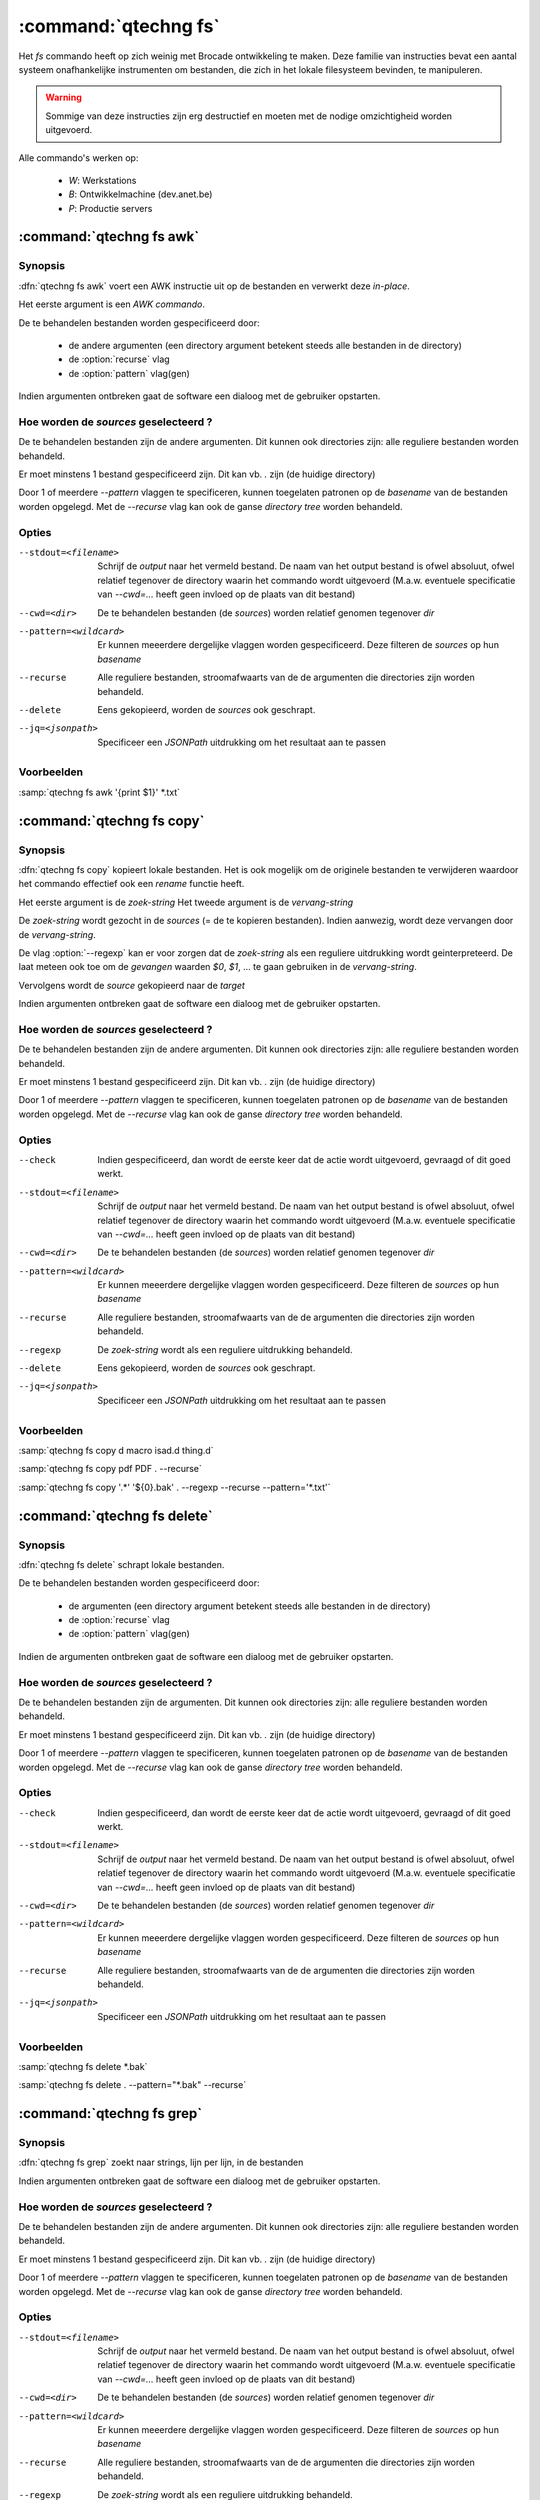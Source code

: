 :command:`qtechng fs`
====================================

Het `fs` commando heeft op zich weinig met Brocade ontwikkeling te maken. 
Deze familie van instructies bevat een aantal systeem onafhankelijke instrumenten om bestanden, 
die zich in het lokale filesysteem bevinden, te manipuleren.

.. warning:: 

    Sommige van deze instructies zijn erg destructief en moeten met 
    de nodige omzichtigheid worden uitgevoerd.

Alle commando's werken op:

    - `W`: Werkstations
    - `B`: Ontwikkelmachine (dev.anet.be)
    - `P`: Productie servers




:command:`qtechng fs awk`
---------------------------------

Synopsis
~~~~~~~~~

:dfn:`qtechng fs awk` voert een AWK instructie uit op de bestanden en verwerkt deze `in-place`.

Het eerste argument is een *AWK commando*.

De te behandelen bestanden worden gespecificeerd door:

    - de andere argumenten (een directory argument betekent steeds alle bestanden in de directory)
    - de :option:`recurse` vlag
    - de :option:`pattern` vlag(gen)



Indien argumenten ontbreken gaat de software een dialoog met de gebruiker opstarten.


Hoe worden de *sources* geselecteerd ?
~~~~~~~~~~~~~~~~~~~~~~~~~~~~~~~~~~~~~~~~

De te behandelen bestanden zijn de andere argumenten.
Dit kunnen ook directories zijn: alle reguliere bestanden worden behandeld.

Er moet minstens 1 bestand gespecificeerd zijn. Dit kan vb. `.` zijn (de huidige directory)

Door 1 of meerdere `--pattern` vlaggen te specificeren, kunnen toegelaten patronen op de *basename* van de bestanden worden opgelegd.
Met de `--recurse` vlag kan ook de ganse *directory tree* worden behandeld.


Opties
~~~~~~~~~~~

--stdout=<filename>          Schrijf de `output` naar het vermeld bestand.
                             De naam van het output bestand is ofwel absoluut, ofwel relatief
                             tegenover de directory waarin het commando wordt uitgevoerd
                             (M.a.w. eventuele specificatie van `--cwd=...` heeft geen invloed op de plaats
                             van dit bestand)

--cwd=<dir>                  De te behandelen bestanden (de *sources*) worden relatief genomen tegenover `dir`

--pattern=<wildcard>         Er kunnen meeerdere dergelijke vlaggen worden gespecificeerd. 
                             Deze filteren de *sources* op hun *basename*


--recurse                    Alle reguliere bestanden, stroomafwaarts van de de argumenten die directories zijn
                             worden behandeld.

--delete                     Eens gekopieerd, worden de *sources* ook geschrapt. 

--jq=<jsonpath>              Specificeer een `JSONPath` uitdrukking om het resultaat aan te passen


Voorbeelden
~~~~~~~~~~~~~

:samp:`qtechng fs awk '{print $1}' *.txt`









:command:`qtechng fs copy`
---------------------------------

Synopsis
~~~~~~~~~

:dfn:`qtechng fs copy` kopieert lokale bestanden.
Het is ook mogelijk om de originele bestanden te verwijderen waardoor het commando
effectief ook een `rename` functie heeft.

Het eerste argument is de *zoek-string*
Het tweede argument is de *vervang-string*

De *zoek-string* wordt gezocht in de *sources* (= de te kopieren bestanden). 
Indien aanwezig, wordt deze vervangen door de *vervang-string*.

De vlag :option:`--regexp` kan er voor zorgen dat de *zoek-string* als een reguliere 
uitdrukking wordt geinterpreteerd. De laat meteen ook toe om de `gevangen` waarden
`$0`, `$1`, ... te gaan gebruiken in de *vervang-string*.



Vervolgens wordt de *source* gekopieerd naar de *target*

Indien argumenten ontbreken gaat de software een dialoog met de gebruiker opstarten.


Hoe worden de *sources* geselecteerd ?
~~~~~~~~~~~~~~~~~~~~~~~~~~~~~~~~~~~~~~~~

De te behandelen bestanden zijn de andere argumenten.
Dit kunnen ook directories zijn: alle reguliere bestanden worden behandeld.

Er moet minstens 1 bestand gespecificeerd zijn. Dit kan vb. `.` zijn (de huidige directory)

Door 1 of meerdere `--pattern` vlaggen te specificeren, kunnen toegelaten patronen op de *basename* van de bestanden worden opgelegd.
Met de `--recurse` vlag kan ook de ganse *directory tree* worden behandeld.


Opties
~~~~~~~~~~~

--check                      Indien gespecificeerd, dan wordt de eerste keer dat de actie wordt uitgevoerd, gevraagd
                             of dit goed werkt. 

--stdout=<filename>          Schrijf de `output` naar het vermeld bestand.
                             De naam van het output bestand is ofwel absoluut, ofwel relatief
                             tegenover de directory waarin het commando wordt uitgevoerd
                             (M.a.w. eventuele specificatie van `--cwd=...` heeft geen invloed op de plaats
                             van dit bestand)

--cwd=<dir>                  De te behandelen bestanden (de *sources*) worden relatief genomen tegenover `dir`

--pattern=<wildcard>         Er kunnen meeerdere dergelijke vlaggen worden gespecificeerd. 
                             Deze filteren de *sources* op hun *basename*


--recurse                    Alle reguliere bestanden, stroomafwaarts van de de argumenten die directories zijn
                             worden behandeld.

--regexp                     De *zoek-string* wordt als een reguliere uitdrukking behandeld. 

--delete                     Eens gekopieerd, worden de *sources* ook geschrapt. 

--jq=<jsonpath>              Specificeer een `JSONPath` uitdrukking om het resultaat aan te passen


Voorbeelden
~~~~~~~~~~~~~

:samp:`qtechng fs copy d macro isad.d thing.d`

:samp:`qtechng fs copy pdf PDF . --recurse`

:samp:`qtechng fs copy '.*' '${0}.bak' . --regexp --recurse --pattern='*.txt'`




:command:`qtechng fs delete`
---------------------------------

Synopsis
~~~~~~~~~

:dfn:`qtechng fs delete` schrapt lokale bestanden.

De te behandelen bestanden worden gespecificeerd door:

    - de argumenten (een directory argument betekent steeds alle bestanden in de directory)
    - de :option:`recurse` vlag
    - de :option:`pattern` vlag(gen)

Indien de argumenten ontbreken gaat de software een dialoog met de gebruiker opstarten.


Hoe worden de *sources* geselecteerd ?
~~~~~~~~~~~~~~~~~~~~~~~~~~~~~~~~~~~~~~~~

De te behandelen bestanden zijn de argumenten.
Dit kunnen ook directories zijn: alle reguliere bestanden worden behandeld.

Er moet minstens 1 bestand gespecificeerd zijn. Dit kan vb. `.` zijn (de huidige directory)

Door 1 of meerdere `--pattern` vlaggen te specificeren, kunnen toegelaten patronen op de *basename* van de bestanden worden opgelegd.
Met de `--recurse` vlag kan ook de ganse *directory tree* worden behandeld.


Opties
~~~~~~~~~~~

--check                      Indien gespecificeerd, dan wordt de eerste keer dat de actie wordt uitgevoerd, gevraagd
                             of dit goed werkt. 

--stdout=<filename>          Schrijf de `output` naar het vermeld bestand.
                             De naam van het output bestand is ofwel absoluut, ofwel relatief
                             tegenover de directory waarin het commando wordt uitgevoerd
                             (M.a.w. eventuele specificatie van `--cwd=...` heeft geen invloed op de plaats
                             van dit bestand)

--cwd=<dir>                  De te behandelen bestanden (de *sources*) worden relatief genomen tegenover `dir`

--pattern=<wildcard>         Er kunnen meeerdere dergelijke vlaggen worden gespecificeerd. 
                             Deze filteren de *sources* op hun *basename*

--recurse                    Alle reguliere bestanden, stroomafwaarts van de de argumenten die directories zijn
                             worden behandeld.

--jq=<jsonpath>              Specificeer een `JSONPath` uitdrukking om het resultaat aan te passen


Voorbeelden
~~~~~~~~~~~~~

:samp:`qtechng fs delete *.bak`

:samp:`qtechng fs delete . --pattern="*.bak" --recurse`





:command:`qtechng fs grep`
---------------------------------

Synopsis
~~~~~~~~~

:dfn:`qtechng fs grep` zoekt naar strings, lijn per lijn, in de bestanden

Indien argumenten ontbreken gaat de software een dialoog met de gebruiker opstarten.


Hoe worden de *sources* geselecteerd ?
~~~~~~~~~~~~~~~~~~~~~~~~~~~~~~~~~~~~~~~~

De te behandelen bestanden zijn de andere argumenten.
Dit kunnen ook directories zijn: alle reguliere bestanden worden behandeld.

Er moet minstens 1 bestand gespecificeerd zijn. Dit kan vb. `.` zijn (de huidige directory)

Door 1 of meerdere `--pattern` vlaggen te specificeren, kunnen toegelaten patronen op de *basename* van de bestanden worden opgelegd.
Met de `--recurse` vlag kan ook de ganse *directory tree* worden behandeld.


Opties
~~~~~~~~~~~

--stdout=<filename>          Schrijf de `output` naar het vermeld bestand.
                             De naam van het output bestand is ofwel absoluut, ofwel relatief
                             tegenover de directory waarin het commando wordt uitgevoerd
                             (M.a.w. eventuele specificatie van `--cwd=...` heeft geen invloed op de plaats
                             van dit bestand)

--cwd=<dir>                  De te behandelen bestanden (de *sources*) worden relatief genomen tegenover `dir`

--pattern=<wildcard>         Er kunnen meeerdere dergelijke vlaggen worden gespecificeerd. 
                             Deze filteren de *sources* op hun *basename*


--recurse                    Alle reguliere bestanden, stroomafwaarts van de de argumenten die directories zijn
                             worden behandeld.

--regexp                     De *zoek-string* wordt als een reguliere uitdrukking behandeld. 

--tolower                    De hoofdletters worden omgezet naar kleine letters. 

--jq=<jsonpath>              Specificeer een `JSONPath` uitdrukking om het resultaat aan te passen


Voorbeelden
~~~~~~~~~~~~~

:samp:`qtechng fs grep m4_CO . --recurse --pattern='*.m'`


:command:`qtechng fs replace`
---------------------------------

Synopsis
~~~~~~~~~

:dfn:`qtechng fs replace` verandert string door andere strings in bestanden en verwerkt deze `in-place`.

Het eerste argument is de *zoek-string*
Het tweede argument is de *vervang-string*

De *zoek-string* wordt gezocht in de *sources* 
Indien aanwezig, wordt deze vervangen door de *vervang-string*.

De vlag :option:`--regexp` kan er voor zorgen dat de *zoek-string* als een reguliere 
uitdrukking wordt geinterpreteerd. De laat meteen ook toe om de `gevangen` waarden
`$0`, `$1`, ... te gaan gebruiken in de *vervang-string*.




Indien argumenten ontbreken gaat de software een dialoog met de gebruiker opstarten.


Hoe worden de *sources* geselecteerd ?
~~~~~~~~~~~~~~~~~~~~~~~~~~~~~~~~~~~~~~~~

De te behandelen bestanden zijn de andere argumenten.
Dit kunnen ook directories zijn: alle reguliere bestanden worden behandeld.

Er moet minstens 1 bestand gespecificeerd zijn. Dit kan vb. `.` zijn (de huidige directory)

Door 1 of meerdere `--pattern` vlaggen te specificeren, kunnen toegelaten patronen op de *basename* van de bestanden worden opgelegd.
Met de `--recurse` vlag kan ook de ganse *directory tree* worden behandeld.


Opties
~~~~~~~~~~~

--stdout=<filename>          Schrijf de `output` naar het vermeld bestand.
                             De naam van het output bestand is ofwel absoluut, ofwel relatief
                             tegenover de directory waarin het commando wordt uitgevoerd
                             (M.a.w. eventuele specificatie van `--cwd=...` heeft geen invloed op de plaats
                             van dit bestand)

--cwd=<dir>                  De te behandelen bestanden (de *sources*) worden relatief genomen tegenover `dir`

--pattern=<wildcard>         Er kunnen meeerdere dergelijke vlaggen worden gespecificeerd. 
                             Deze filteren de *sources* op hun *basename*


--recurse                    Alle reguliere bestanden, stroomafwaarts van de de argumenten die directories zijn
                             worden behandeld.

--regexp                     De *zoek-string* wordt als een reguliere uitdrukking behandeld. 

--delete                     Eens gekopieerd, worden de *sources* ook geschrapt. 

--jq=<jsonpath>              Specificeer een `JSONPath` uitdrukking om het resultaat aan te passen


Voorbeelden
~~~~~~~~~~~~~

:samp:`qtechng fs replace brocade Brocade *.txt`



:command:`qtechng fs rstrip`
---------------------------------

Synopsis
~~~~~~~~~

:dfn:`qtechng fs rstrip` verwijdert de wUnicode whitespace karakters die op het einde van een lijn staan.


Indien argumenten ontbreken gaat de software een dialoog met de gebruiker opstarten.


Hoe worden de *sources* geselecteerd ?
~~~~~~~~~~~~~~~~~~~~~~~~~~~~~~~~~~~~~~~~

De te behandelen bestanden zijn de argumenten.
Dit kunnen ook directories zijn: alle reguliere bestanden worden behandeld.

Er moet minstens 1 bestand gespecificeerd zijn. Dit kan vb. `.` zijn (de huidige directory)

Door 1 of meerdere `--pattern` vlaggen te specificeren, kunnen toegelaten patronen op de *basename* van de bestanden worden opgelegd.
Met de `--recurse` vlag kan ook de ganse *directory tree* worden behandeld.


Opties
~~~~~~~~~~~

--stdout=<filename>          Schrijf de `output` naar het vermeld bestand.
                             De naam van het output bestand is ofwel absoluut, ofwel relatief
                             tegenover de directory waarin het commando wordt uitgevoerd
                             (M.a.w. eventuele specificatie van `--cwd=...` heeft geen invloed op de plaats
                             van dit bestand)

--cwd=<dir>                  De te behandelen bestanden (de *sources*) worden relatief genomen tegenover `dir`

--pattern=<wildcard>         Er kunnen meeerdere dergelijke vlaggen worden gespecificeerd. 
                             Deze filteren de *sources* op hun *basename*


--recurse                    Alle reguliere bestanden, stroomafwaarts van de de argumenten die directories zijn
                             worden behandeld.

--jq=<jsonpath>              Specificeer een `JSONPath` uitdrukking om het resultaat aan te passen


Voorbeelden
~~~~~~~~~~~~~

:samp:`qtechng fs rstrip *.txt`




:command:`qtechng fs sed`
---------------------------------

Synopsis
~~~~~~~~~

:dfn:`qtechng fs sed` voert een sed instructie uit op de bestanden en verwerkt deze `in-place`.

Het eerste argument is een *sed commando*.


Indien argumenten ontbreken gaat de software een dialoog met de gebruiker opstarten.


Hoe worden de *sources* geselecteerd ?
~~~~~~~~~~~~~~~~~~~~~~~~~~~~~~~~~~~~~~~~

De te behandelen bestanden zijn de andere argumenten.
Dit kunnen ook directories zijn: alle reguliere bestanden worden behandeld.

Er moet minstens 1 bestand gespecificeerd zijn. Dit kan vb. `.` zijn (de huidige directory)

Door 1 of meerdere `--pattern` vlaggen te specificeren, kunnen toegelaten patronen op de *basename* van de bestanden worden opgelegd.
Met de `--recurse` vlag kan ook de ganse *directory tree* worden behandeld.


Opties
~~~~~~~~~~~

--stdout=<filename>          Schrijf de `output` naar het vermeld bestand.
                             De naam van het output bestand is ofwel absoluut, ofwel relatief
                             tegenover de directory waarin het commando wordt uitgevoerd
                             (M.a.w. eventuele specificatie van `--cwd=...` heeft geen invloed op de plaats
                             van dit bestand)

--cwd=<dir>                  De te behandelen bestanden (de *sources*) worden relatief genomen tegenover `dir`

--pattern=<wildcard>         Er kunnen meeerdere dergelijke vlaggen worden gespecificeerd. 
                             Deze filteren de *sources* op hun *basename*


--recurse                    Alle reguliere bestanden, stroomafwaarts van de de argumenten die directories zijn
                             worden behandeld.

--delete                     Eens gekopieerd, worden de *sources* ook geschrapt. 

--jq=<jsonpath>              Specificeer een `JSONPath` uitdrukking om het resultaat aan te passen


Voorbeelden
~~~~~~~~~~~~~

:samp:`qtechng fs sed 's/e/E/g' *.txt`







:command:`qtechng fs setproperty`
---------------------------------

Synopsis
~~~~~~~~~

:dfn:`qtechng fs setproperty` past eigendomsrechten en toegangsrechten aan.

`qtechng` moet hiervoor in gepriviligeerde mode werken! (Op Linux betekent dit opstarten met `sudo`)

Het eerste argument is de *pathmode*: `naked`, `process`, `qtech`, `script`, `temp`, `web`, `webdav`

De andere argumenten zijn de bestanden en directories


Indien argumenten ontbreken gaat de software een dialoog met de gebruiker opstarten.


Hoe worden de *sources* geselecteerd ?
~~~~~~~~~~~~~~~~~~~~~~~~~~~~~~~~~~~~~~~~

De te behandelen bestanden zijn de argumenten.
Dit kunnen ook directories zijn: alle reguliere bestanden worden behandeld.

Er moet minstens 1 bestand gespecificeerd zijn. Dit kan vb. `.` zijn (de huidige directory)

Door 1 of meerdere `--pattern` vlaggen te specificeren, kunnen toegelaten patronen op de *basename* van de bestanden worden opgelegd.
Met de `--recurse` vlag kan ook de ganse *directory tree* worden behandeld.


Opties
~~~~~~~~~~~

--stdout=<filename>          Schrijf de `output` naar het vermeld bestand.
                             De naam van het output bestand is ofwel absoluut, ofwel relatief
                             tegenover de directory waarin het commando wordt uitgevoerd
                             (M.a.w. eventuele specificatie van `--cwd=...` heeft geen invloed op de plaats
                             van dit bestand)

--cwd=<dir>                  De te behandelen bestanden (de *sources*) worden relatief genomen tegenover `dir`

--pattern=<wildcard>         Er kunnen meeerdere dergelijke vlaggen worden gespecificeerd. 
                             Deze filteren de *sources* op hun *basename*


--recurse                    Alle reguliere bestanden, stroomafwaarts van de de argumenten die directories zijn
                             worden behandeld.

--jq=<jsonpath>              Specificeer een `JSONPath` uitdrukking om het resultaat aan te passen


Voorbeelden
~~~~~~~~~~~~~

:samp:`qtechng fs setproperty process *.txt`









:command:`qtechng fs store`
---------------------------------

Synopsis
~~~~~~~~~

:dfn:`qtechng fs store` kopieert de standard input naar een bestand.

Het eerste argument is de naam van het bestand.


Dit is een *convenience* faciliteit: het verhinddert het gebruik van shell-afhankelijke operatoren (zoals `>` en `>>`)


Opties
~~~~~~~~~~~

--cwd=<dir>                  De te behandelen bestanden (de *sources*) worden relatief genomen tegenover `dir`


--append                     Voeg toe aan het bestand (in plaats van het te overschrijven)


Voorbeelden
~~~~~~~~~~~~~

:samp:`qtechng fs store input.txt`



:command:`qtechng fs touch`
---------------------------------

Synopsis
~~~~~~~~~

:dfn:`qtechng fs touch` past de *last modification date* aan van de gespecificeerde bestanden.
De nieuwe tijd is steeds het moment van nu. Na afloop hebben alle bestanden dezelfde modification time.

De te behandelen bestanden worden gespecificeerd door:

    - de argumenten (een directory argument betekent steeds alle bestanden in de directory)
    - de :option:`recurse` vlag
    - de :option:`pattern` vlag(gen)

Indien de argumenten ontbreken gaat de software een dialoog met de gebruiker opstarten.


Hoe worden de *sources* geselecteerd ?
~~~~~~~~~~~~~~~~~~~~~~~~~~~~~~~~~~~~~~~~

De te behandelen bestanden zijn de argumenten.
Dit kunnen ook directories zijn: alle reguliere bestanden worden behandeld.

Er moet minstens 1 bestand gespecificeerd zijn. Dit kan vb. `.` zijn (de huidige directory)

Door 1 of meerdere `--pattern` vlaggen te specificeren, kunnen toegelaten patronen op de *basename* van de bestanden worden opgelegd.
Met de `--recurse` vlag kan ook de ganse *directory tree* worden behandeld.


Opties
~~~~~~~~~~~

--stdout=<filename>          Schrijf de `output` naar het vermeld bestand.
                             De naam van het output bestand is ofwel absoluut, ofwel relatief
                             tegenover de directory waarin het commando wordt uitgevoerd
                             (M.a.w. eventuele specificatie van `--cwd=...` heeft geen invloed op de plaats
                             van dit bestand)

--cwd=<dir>                  De te behandelen bestanden (de *sources*) worden relatief genomen tegenover `dir`

--pattern=<wildcard>         Er kunnen meeerdere dergelijke vlaggen worden gespecificeerd. 
                             Deze filteren de *sources* op hun *basename*

--recurse                    Alle reguliere bestanden, stroomafwaarts van de de argumenten die directories zijn
                             worden behandeld.

--jq=<jsonpath>              Specificeer een `JSONPath` uitdrukking om het resultaat aan te passen


Voorbeelden
~~~~~~~~~~~~~

:samp:`qtechng fs touch *.m`

:samp:`qtechng fs touch . --pattern="*.m" --recurse`

